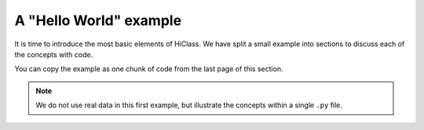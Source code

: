 A "Hello World" example
=======================

It is time to introduce the most basic elements of HiClass. We have split a small example into sections to discuss each of the concepts with code.

You can copy the example as one chunk of code from the last page of this section.

.. note::

    We do not use real data in this first example, but illustrate the concepts within a single ``.py`` file.
